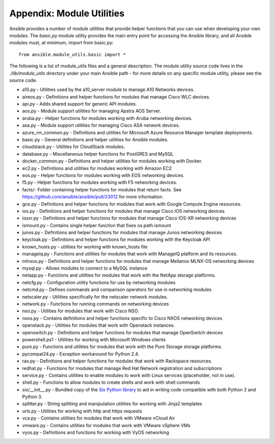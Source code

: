 Appendix: Module Utilities
``````````````````````````

Ansible provides a number of module utilities that provide helper functions that you can use when developing your own modules. The `basic.py` module utility provides the main entry point for accessing the Ansible library, and all Ansible modules must, at minimum, import from basic.py::

  from ansible.module_utils.basic import *


The following is a list of module_utils files and a general description. The module utility source code lives in the `./lib/module_utils` directory under your main Ansible path - for more details on any specific module utility, please see the source code.

- a10.py - Utilities used by the a10_server module to manage A10 Networks devices.
- aireos.py - Definitions and helper functions for modules that manage Cisco WLC devices.
- api.py - Adds shared support for generic API modules.
- aos.py - Module support utilities for managing Apstra AOS Server.
- aruba.py - Helper functions for modules working with Aruba networking devices.
- asa.py - Module support utilities for managing Cisco ASA network devices.
- azure_rm_common.py - Definitions and utilities for Microsoft Azure Resource Manager template deployments.
- basic.py - General definitions and helper utilities for Ansible modules.
- cloudstack.py  - Utilities for CloudStack modules.
- database.py - Miscellaneous helper functions for PostGRES and MySQL
- docker_common.py - Definitions and helper utilities for modules working with Docker.
- ec2.py - Definitions and utilities for modules working with Amazon EC2
- eos.py - Helper functions for modules working with EOS networking devices.
- f5.py - Helper functions for modules working with F5 networking devices.
- facts/- Folder containing helper functions for modules that return facts. See https://github.com/ansible/ansible/pull/23012 for more information.
- gce.py - Definitions and helper functions for modules that work with Google Compute Engine resources.
- ios.py - Definitions and helper functions for modules that manage Cisco IOS networking devices
- iosxr.py - Definitions and helper functions for modules that manage Cisco IOS-XR networking devices
- ismount.py - Contains single helper function that fixes os.path.ismount
- junos.py -  Definitions and helper functions for modules that manage Junos networking devices
- keycloak.py - Definitions and helper functions for modules working with the Keycloak API
- known_hosts.py - utilities for working with known_hosts file
- manageiq.py - Functions and utilities for modules that work with ManageIQ platform and its resources.
- mlnxos.py - Definitions and helper functions for modules that manage Mellanox MLNX-OS networking devices
- mysql.py - Allows modules to connect to a MySQL instance
- netapp.py - Functions and utilities for modules that work with the NetApp storage platforms.
- netcfg.py - Configuration utility functions for use by networking modules
- netcmd.py - Defines commands and comparison operators for use in networking modules
- netscaler.py - Utilities specifically for the netscaler network modules.
- network.py - Functions for running commands on networking devices
- nso.py - Utilities for modules that work with Cisco NSO.
- nxos.py - Contains definitions and helper functions specific to Cisco NXOS networking devices
- openstack.py - Utilities for modules that work with Openstack instances.
- openswitch.py - Definitions and helper functions for modules that manage OpenSwitch devices
- powershell.ps1 - Utilities for working with Microsoft Windows clients
- pure.py - Functions and utilities for modules that work with the Pure Storage storage platforms.
- pycompat24.py - Exception workaround for Python 2.4.
- rax.py -  Definitions and helper functions for modules that work with Rackspace resources.
- redhat.py - Functions for modules that manage Red Hat Network registration and subscriptions
- service.py - Contains utilities to enable modules to work with Linux services (placeholder, not in use).
- shell.py - Functions to allow modules to create shells and work with shell commands
- six/__init__.py - Bundled copy of the `Six Python library <https://pythonhosted.org/six/>`_ to aid in writing code compatible with both Python 2 and Python 3.
- splitter.py - String splitting and manipulation utilities for working with Jinja2 templates
- urls.py - Utilities for working with http and https requests
- vca.py - Contains utilities for modules that work with VMware vCloud Air
- vmware.py - Contains utilities for modules that work with VMware vSphere VMs
- vyos.py - Definitions and functions for working with VyOS networking
